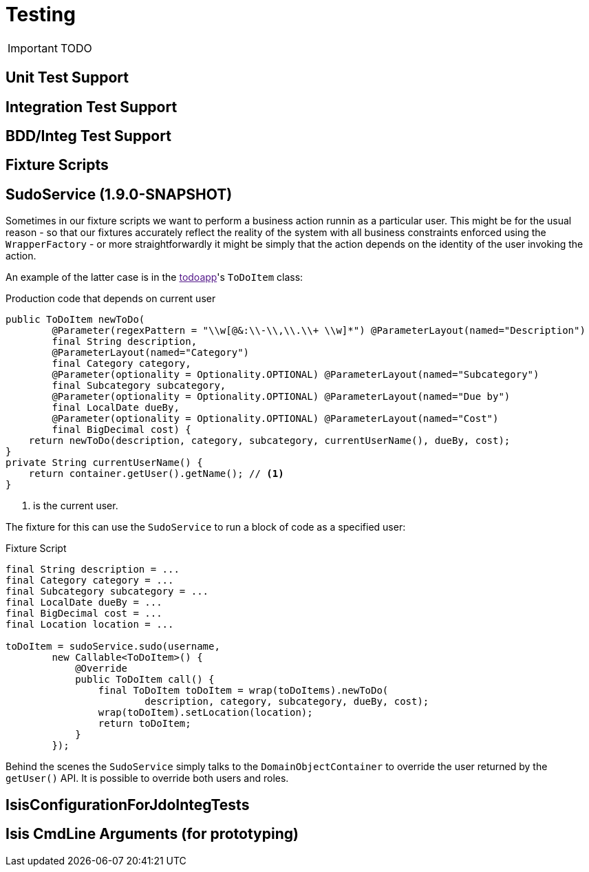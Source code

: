 = Testing
:Notice: Licensed to the Apache Software Foundation (ASF) under one or more contributor license agreements. See the NOTICE file distributed with this work for additional information regarding copyright ownership. The ASF licenses this file to you under the Apache License, Version 2.0 (the "License"); you may not use this file except in compliance with the License. You may obtain a copy of the License at. http://www.apache.org/licenses/LICENSE-2.0 . Unless required by applicable law or agreed to in writing, software distributed under the License is distributed on an "AS IS" BASIS, WITHOUT WARRANTIES OR  CONDITIONS OF ANY KIND, either express or implied. See the License for the specific language governing permissions and limitations under the License.
:_basedir: ../
:_imagesdir: images/

IMPORTANT: TODO

## Unit Test Support

## Integration Test Support

## BDD/Integ Test Support

## Fixture Scripts

## SudoService (1.9.0-SNAPSHOT)

Sometimes in our fixture scripts we want to perform a business action runnin as a particular user.  This might be for the usual reason - so that our fixtures accurately reflect the reality of the system with all business constraints enforced using the `WrapperFactory` - or more straightforwardly it might be simply that the action depends on the identity of the user invoking the action.

An example of the latter case is in the link:[todoapp]'s `ToDoItem` class:

[source,java]
.Production code that depends on current user
----
public ToDoItem newToDo(
        @Parameter(regexPattern = "\\w[@&:\\-\\,\\.\\+ \\w]*") @ParameterLayout(named="Description")
        final String description,
        @ParameterLayout(named="Category")
        final Category category,
        @Parameter(optionality = Optionality.OPTIONAL) @ParameterLayout(named="Subcategory")
        final Subcategory subcategory,
        @Parameter(optionality = Optionality.OPTIONAL) @ParameterLayout(named="Due by")
        final LocalDate dueBy,
        @Parameter(optionality = Optionality.OPTIONAL) @ParameterLayout(named="Cost")
        final BigDecimal cost) {
    return newToDo(description, category, subcategory, currentUserName(), dueBy, cost);
}
private String currentUserName() {
    return container.getUser().getName(); // <1>
}
----
<1> is the current user.

The fixture for this can use the `SudoService` to run a block of code as a specified user:

[source,java]
.Fixture Script
----
final String description = ...
final Category category = ...
final Subcategory subcategory = ...
final LocalDate dueBy = ...
final BigDecimal cost = ...
final Location location = ...

toDoItem = sudoService.sudo(username,
        new Callable<ToDoItem>() {
            @Override
            public ToDoItem call() {
                final ToDoItem toDoItem = wrap(toDoItems).newToDo(
                        description, category, subcategory, dueBy, cost);
                wrap(toDoItem).setLocation(location);
                return toDoItem;
            }
        });
----

Behind the scenes the `SudoService` simply talks to the `DomainObjectContainer` to override the user returned by the `getUser()` API.  It is possible to override both users and roles.

## IsisConfigurationForJdoIntegTests

## Isis CmdLine Arguments (for prototyping)


